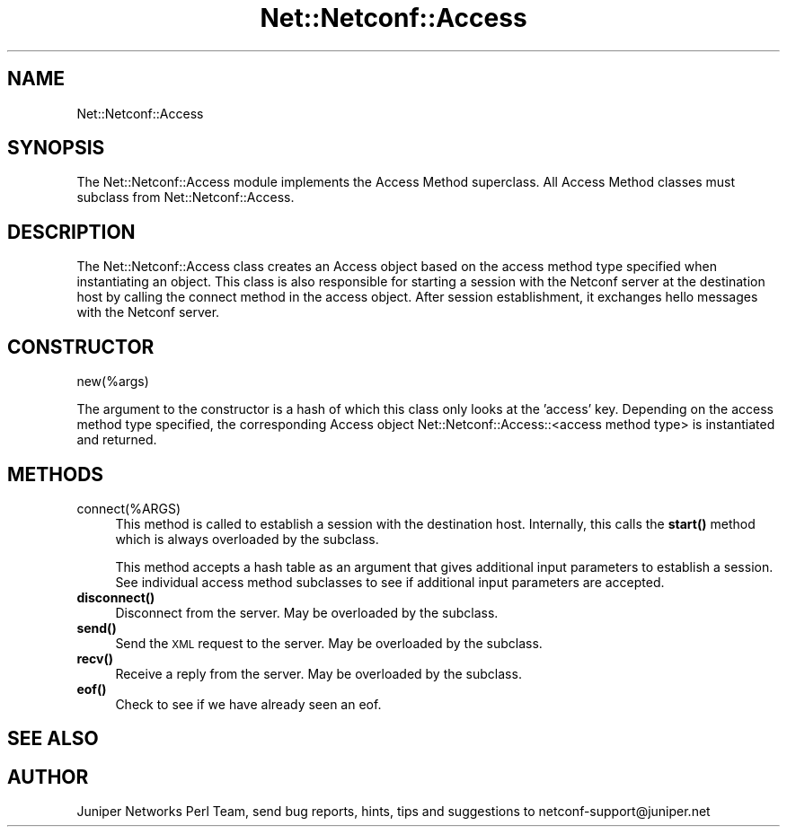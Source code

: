 .\" Automatically generated by Pod::Man 4.14 (Pod::Simple 3.40)
.\"
.\" Standard preamble:
.\" ========================================================================
.de Sp \" Vertical space (when we can't use .PP)
.if t .sp .5v
.if n .sp
..
.de Vb \" Begin verbatim text
.ft CW
.nf
.ne \\$1
..
.de Ve \" End verbatim text
.ft R
.fi
..
.\" Set up some character translations and predefined strings.  \*(-- will
.\" give an unbreakable dash, \*(PI will give pi, \*(L" will give a left
.\" double quote, and \*(R" will give a right double quote.  \*(C+ will
.\" give a nicer C++.  Capital omega is used to do unbreakable dashes and
.\" therefore won't be available.  \*(C` and \*(C' expand to `' in nroff,
.\" nothing in troff, for use with C<>.
.tr \(*W-
.ds C+ C\v'-.1v'\h'-1p'\s-2+\h'-1p'+\s0\v'.1v'\h'-1p'
.ie n \{\
.    ds -- \(*W-
.    ds PI pi
.    if (\n(.H=4u)&(1m=24u) .ds -- \(*W\h'-12u'\(*W\h'-12u'-\" diablo 10 pitch
.    if (\n(.H=4u)&(1m=20u) .ds -- \(*W\h'-12u'\(*W\h'-8u'-\"  diablo 12 pitch
.    ds L" ""
.    ds R" ""
.    ds C` ""
.    ds C' ""
'br\}
.el\{\
.    ds -- \|\(em\|
.    ds PI \(*p
.    ds L" ``
.    ds R" ''
.    ds C`
.    ds C'
'br\}
.\"
.\" Escape single quotes in literal strings from groff's Unicode transform.
.ie \n(.g .ds Aq \(aq
.el       .ds Aq '
.\"
.\" If the F register is >0, we'll generate index entries on stderr for
.\" titles (.TH), headers (.SH), subsections (.SS), items (.Ip), and index
.\" entries marked with X<> in POD.  Of course, you'll have to process the
.\" output yourself in some meaningful fashion.
.\"
.\" Avoid warning from groff about undefined register 'F'.
.de IX
..
.nr rF 0
.if \n(.g .if rF .nr rF 1
.if (\n(rF:(\n(.g==0)) \{\
.    if \nF \{\
.        de IX
.        tm Index:\\$1\t\\n%\t"\\$2"
..
.        if !\nF==2 \{\
.            nr % 0
.            nr F 2
.        \}
.    \}
.\}
.rr rF
.\" ========================================================================
.\"
.IX Title "Net::Netconf::Access 3"
.TH Net::Netconf::Access 3 "2016-07-22" "perl v5.32.0" "User Contributed Perl Documentation"
.\" For nroff, turn off justification.  Always turn off hyphenation; it makes
.\" way too many mistakes in technical documents.
.if n .ad l
.nh
.SH "NAME"
Net::Netconf::Access
.SH "SYNOPSIS"
.IX Header "SYNOPSIS"
The Net::Netconf::Access module implements the Access Method superclass. All
Access Method classes must subclass from Net::Netconf::Access.
.SH "DESCRIPTION"
.IX Header "DESCRIPTION"
The Net::Netconf::Access class creates an Access object based on the access
method type specified when instantiating an object. This class is also
responsible for starting a session with the Netconf server at the destination
host by calling the connect method in the access object. After session
establishment, it exchanges hello messages with the Netconf server.
.SH "CONSTRUCTOR"
.IX Header "CONSTRUCTOR"
new(%args)
.PP
The argument to the constructor is a hash of which this class only looks at the
\&'access' key. Depending on the access method type specified, the corresponding
Access object Net::Netconf::Access::<access method type> is instantiated and
returned.
.SH "METHODS"
.IX Header "METHODS"
.IP "connect(%ARGS)" 4
.IX Item "connect(%ARGS)"
This method is called to establish a session with the destination host.
Internally, this calls the \fBstart()\fR method which is always overloaded by the
subclass.
.Sp
This method accepts a hash table as an argument that gives additional input
parameters to establish a session. See individual access method subclasses to
see if additional input parameters are accepted.
.IP "\fBdisconnect()\fR" 4
.IX Item "disconnect()"
Disconnect from the server. May be overloaded by the subclass.
.IP "\fBsend()\fR" 4
.IX Item "send()"
Send the \s-1XML\s0 request to the server. May be overloaded by the subclass.
.IP "\fBrecv()\fR" 4
.IX Item "recv()"
Receive a reply from the server. May be overloaded by the subclass.
.IP "\fBeof()\fR" 4
.IX Item "eof()"
Check to see if we have already seen an eof.
.SH "SEE ALSO"
.IX Header "SEE ALSO"
.SH "AUTHOR"
.IX Header "AUTHOR"
Juniper Networks Perl Team, send bug reports, hints, tips and suggestions to
netconf\-support@juniper.net
